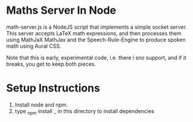 * Maths Server In Node

math-server.js is a NodeJS script that implements a simple socket
server.
This server accepts LaTeX math expressions, and then processes them
using MathJaX MathJax and the Speech-Rule-Engine  to produce spoken
math using Aural CSS.

Note that this is early, experimental code, i.e. there i sno support,
and if it breaks, you get to keep both pieces.

* Setup Instructions

  1. Install node and npm.
  2. type _npm install _ in this directory to install dependencies
